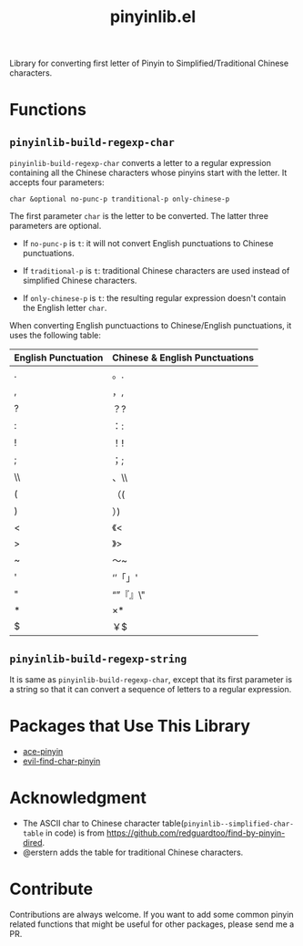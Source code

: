 #+TITLE: pinyinlib.el
Library for converting first letter of Pinyin to Simplified/Traditional Chinese
characters.

* Functions
** =pinyinlib-build-regexp-char=
   =pinyinlib-build-regexp-char= converts a letter to a regular expression
   containing all the Chinese characters whose pinyins start with the letter.
   It accepts four parameters:
   : char &optional no-punc-p tranditional-p only-chinese-p

   The first parameter =char= is the letter to be converted. The latter three
   parameters are optional.
   - If =no-punc-p= is =t=: it will not convert English punctuations to
     Chinese punctuations.

   - If =traditional-p= is =t=: traditional Chinese characters are used instead
     of simplified Chinese characters.

   - If =only-chinese-p= is =t=: the resulting regular expression doesn't
     contain the English letter =char=.

   When converting English punctuactions to Chinese/English punctuations, it
   uses the following table:
   | English Punctuation | Chinese & English Punctuations |
   |---------------------+--------------------------------|
   | .                   | 。.                            |
   | ,                   | ，,                            |
   | ?                   | ？?                            |
   | :                   | ：:                            |
   | !                   | ！!                            |
   | ;                   | ；;                            |
   | \\                  | 、\\                           |
   | (                   | （(                            |
   | )                   | ）)                            |
   | <                   | 《<                            |
   | >                   | 》>                            |
   | ~                   | ～~                            |
   | '                   | ‘’「」'                      |
   | "                   | “”『』\"                     |
   | *                   | ×*                            |
   | $                   | ￥$                            |

** =pinyinlib-build-regexp-string=

   It is same as =pinyinlib-build-regexp-char=, except that its first parameter
   is a string so that it can convert a sequence of letters to a regular
   expression.

* Packages that Use This Library
  - [[https://github.com/cute-jumper/ace-pinyin][ace-pinyin]]
  - [[https://github.com/cute-jumper/evil-find-char-pinyin][evil-find-char-pinyin]]

* Acknowledgment
  - The ASCII char to Chinese character table(=pinyinlib--simplified-char-table=
    in code) is from https://github.com/redguardtoo/find-by-pinyin-dired.
  - @erstern adds the table for traditional Chinese characters.

* Contribute
  Contributions are always welcome. If you want to add some common pinyin
  related functions that might be useful for other packages, please send me a
  PR.
